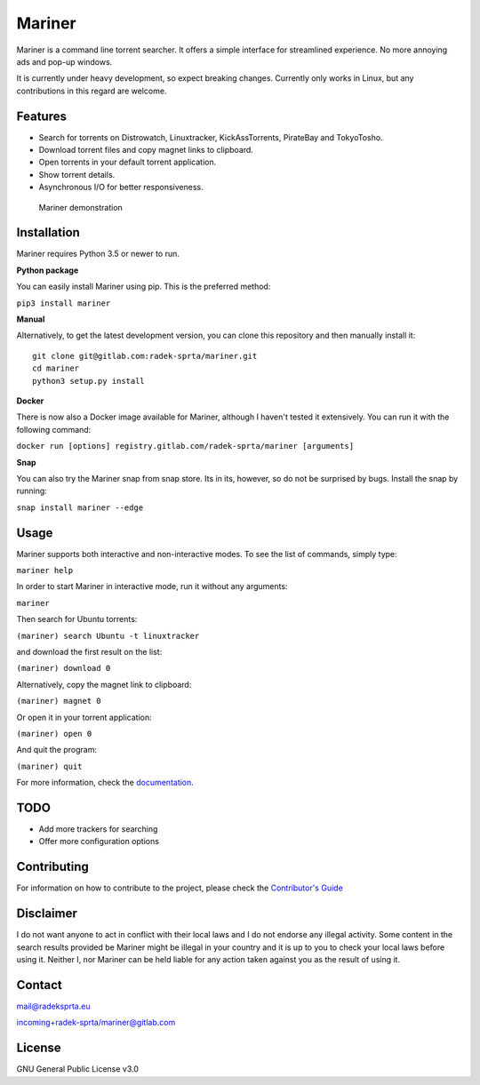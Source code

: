 Mariner |PyPI version| |Pipeline status| |Coverage report|
==========================================================

Mariner is a command line torrent searcher. It offers a simple interface
for streamlined experience. No more annoying ads and pop-up windows.

It is currently under heavy development, so expect breaking changes.
Currently only works in Linux, but any contributions in this regard are
welcome.

Features
--------

-  Search for torrents on Distrowatch, Linuxtracker, KickAssTorrents,
   PirateBay and TokyoTosho.
-  Download torrent files and copy magnet links to clipboard.
-  Open torrents in your default torrent application.
-  Show torrent details.
-  Asynchronous I/O for better responsiveness.

.. figure:: docs/assets/mariner.gif
   :alt: Mariner demonstration

   Mariner demonstration

Installation
------------

Mariner requires Python 3.5 or newer to run.

**Python package**

You can easily install Mariner using pip. This is the preferred method:

``pip3 install mariner``

**Manual**

Alternatively, to get the latest development version, you can clone this
repository and then manually install it:

::

    git clone git@gitlab.com:radek-sprta/mariner.git
    cd mariner
    python3 setup.py install

**Docker**

There is now also a Docker image available for Mariner, although I
haven't tested it extensively. You can run it with the following
command:

``docker run [options] registry.gitlab.com/radek-sprta/mariner [arguments]``

**Snap**

You can also try the Mariner snap from snap store. Its in its, however,
so do not be surprised by bugs. Install the snap by running:

``snap install mariner --edge``

Usage
-----

Mariner supports both interactive and non-interactive modes. To see the
list of commands, simply type:

``mariner help``

In order to start Mariner in interactive mode, run it without any
arguments:

``mariner``

Then search for Ubuntu torrents:

``(mariner) search Ubuntu -t linuxtracker``

and download the first result on the list:

``(mariner) download 0``

Alternatively, copy the magnet link to clipboard:

``(mariner) magnet 0``

Or open it in your torrent application:

``(mariner) open 0``

And quit the program:

``(mariner) quit``

For more information, check the
`documentation <https://radek-sprta.gitlab.io/mariner>`__.

TODO
----

-  Add more trackers for searching
-  Offer more configuration options

Contributing
------------

For information on how to contribute to the project, please check the
`Contributor's
Guide <https://gitlab.com/radek-sprta/mariner/blob/master/CONTRIBUTING.md>`__

Disclaimer
----------

I do not want anyone to act in conflict with their local laws and I do
not endorse any illegal activity. Some content in the search results
provided be Mariner might be illegal in your country and it is up to you
to check your local laws before using it. Neither I, nor Mariner can be
held liable for any action taken against you as the result of using it.

Contact
-------

mail@radeksprta.eu

`incoming+radek-sprta/mariner@gitlab.com <incoming+radek-sprta/mariner@gitlab.com>`__

License
-------

GNU General Public License v3.0

.. |PyPI version| image:: https://badge.fury.io/py/mariner.svg
   :target: https://badge.fury.io/py/mariner
.. |Pipeline status| image:: https://gitlab.com/radek-sprta/mariner/badges/master/pipeline.svg
   :target: https://gitlab.com/radek-sprta/mariner/commits/master
.. |Coverage report| image:: https://gitlab.com/radek-sprta/mariner/badges/master/coverage.svg
   :target: https://gitlab.com/radek-sprta/mariner/commits/master


